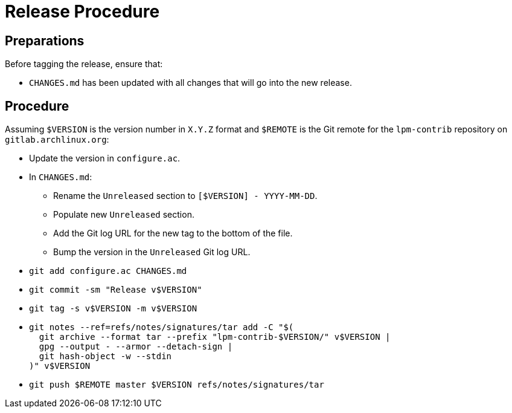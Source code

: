 Release Procedure
=================

Preparations
------------

--
Before tagging the release, ensure that:

* `CHANGES.md` has been updated with all changes that will go into the new release.

--

Procedure
---------

--
Assuming `$VERSION` is the version number in `X.Y.Z` format and `$REMOTE` is the Git remote for the `lpm-contrib` repository on `gitlab.archlinux.org`:

* Update the version in `configure.ac`.
* In `CHANGES.md`:
  - Rename the `Unreleased` section to `[$VERSION] - YYYY-MM-DD`.
  - Populate new `Unreleased` section.
  - Add the Git log URL for the new tag to the bottom of the file.
  - Bump the version in the `Unreleased` Git log URL.
* `git add configure.ac CHANGES.md`
* `git commit -sm "Release v$VERSION"`
* `git tag -s v$VERSION -m v$VERSION`
* {blank}
+
----
git notes --ref=refs/notes/signatures/tar add -C "$(
  git archive --format tar --prefix "lpm-contrib-$VERSION/" v$VERSION |
  gpg --output - --armor --detach-sign |
  git hash-object -w --stdin
)" v$VERSION
----
* `git push $REMOTE master $VERSION refs/notes/signatures/tar`

--
